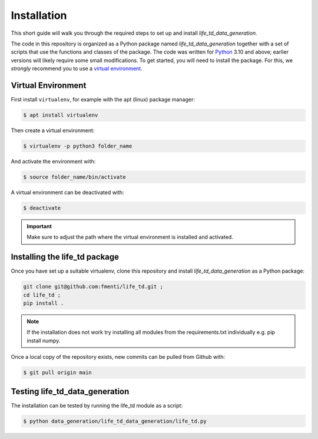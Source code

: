 .. _installation:

Installation
============

This short guide will walk you through the required steps to set up and install `life_td_data_generation`.

The code in this repository is organized as a Python package named `life_td_data_generation` together with a set of scripts that use the functions and classes of the package. The code was written for `Python <https://www.python.org>`_ 3.10 and above; earlier versions will likely require some small modifications.
To get started, you will need to install the package.
For this, we *strongly* recommend you to use a `virtual environment <https://virtualenv.pypa.io/en/latest/>`_.

Virtual Environment
-------------------
First install ``virtualenv``, for example with the apt (linux) package manager:

.. code-block:: console

    $ apt install virtualenv

Then create a virtual environment:

.. code-block:: console

    $ virtualenv -p python3 folder_name

And activate the environment with:

.. code-block:: console

    $ source folder_name/bin/activate

A virtual environment can be deactivated with:

.. code-block:: console

    $ deactivate

.. important::
   Make sure to adjust the path where the virtual environment is installed and activated.

Installing the life_td package
------------------------------

Once you have set up a suitable virtualenv, clone this repository and install `life_td_data_generation` as a Python package:

.. code-block:: console

    git clone git@github.com:fmenti/life_td.git ;
    cd life_td ;
    pip install .

.. Note::
   If the installation does not work try installing all modules from the requirements.txt individually e.g. pip install numpy.

Once a local copy of the repository exists, new commits can be pulled from Github with:

.. code-block:: console

    $ git pull origin main

Testing life_td_data_generation
-------------------------------

The installation can be tested by running the life_td module as a script:

.. code-block:: console

    $ python data_generation/life_td_data_generation/life_td.py

